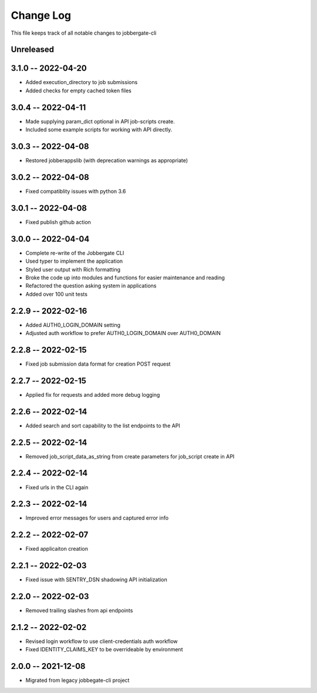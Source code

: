 ============
 Change Log
============

This file keeps track of all notable changes to jobbergate-cli

Unreleased
----------

3.1.0 -- 2022-04-20
-------------------
- Added execution_directory to job submissions
- Added checks for empty cached token files

3.0.4 -- 2022-04-11
-------------------
- Made supplying param_dict optional in API job-scripts create.
- Included some example scripts for working with API directly.

3.0.3 -- 2022-04-08
-------------------
- Restored jobberappslib (with deprecation warnings as appropriate)

3.0.2 -- 2022-04-08
-------------------
- Fixed compatiblity issues with python 3.6

3.0.1 -- 2022-04-08
-------------------
- Fixed publish github action

3.0.0 -- 2022-04-04
-------------------
- Complete re-write of the Jobbergate CLI
- Used typer to implement the application
- Styled user output with Rich formatting
- Broke the code up into modules and functions for easier maintenance and reading
- Refactored the question asking system in applications
- Added over 100 unit tests

2.2.9 -- 2022-02-16
-------------------
- Added AUTH0_LOGIN_DOMAIN setting
- Adjusted auth workflow to prefer AUTH0_LOGIN_DOMAIN over AUTH0_DOMAIN

2.2.8 -- 2022-02-15
-------------------
- Fixed job submission data format for creation POST request

2.2.7 -- 2022-02-15
-------------------
- Applied fix for requests and added more debug logging

2.2.6 -- 2022-02-14
-------------------
- Added search and sort capability to the list endpoints to the API

2.2.5 -- 2022-02-14
-------------------
- Removed job_script_data_as_string from create parameters for job_script create in API

2.2.4 -- 2022-02-14
-------------------
- Fixed urls in the CLI again

2.2.3 -- 2022-02-14
-------------------
- Improved error messages for users and captured error info


2.2.2 -- 2022-02-07
-------------------
- Fixed applicaiton creation

2.2.1 -- 2022-02-03
-------------------
- Fixed issue with SENTRY_DSN shadowing API initialization

2.2.0 -- 2022-02-03
-------------------
- Removed trailing slashes from api endpoints

2.1.2 -- 2022-02-02
-------------------
- Revised login workflow to use client-credentials auth workflow
- Fixed IDENTITY_CLAIMS_KEY to be overrideable by environment

2.0.0 -- 2021-12-08
-------------------
- Migrated from legacy jobbegate-cli project
